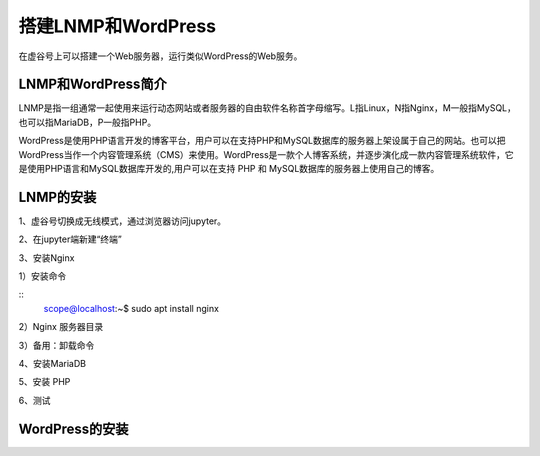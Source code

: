 

搭建LNMP和WordPress
========================================

在虚谷号上可以搭建一个Web服务器，运行类似WordPress的Web服务。

----------------------
LNMP和WordPress简介
----------------------

LNMP是指一组通常一起使用来运行动态网站或者服务器的自由软件名称首字母缩写。L指Linux，N指Nginx，M一般指MySQL，也可以指MariaDB，P一般指PHP。

WordPress是使用PHP语言开发的博客平台，用户可以在支持PHP和MySQL数据库的服务器上架设属于自己的网站。也可以把 WordPress当作一个内容管理系统（CMS）来使用。WordPress是一款个人博客系统，并逐步演化成一款内容管理系统软件，它是使用PHP语言和MySQL数据库开发的,用户可以在支持 PHP 和 MySQL数据库的服务器上使用自己的博客。

-----------------------------
LNMP的安装
-----------------------------

1、虚谷号切换成无线模式，通过浏览器访问jupyter。


2、在jupyter端新建“终端”


3、安装Nginx

1）安装命令

::
  scope@localhost:~$ sudo apt install nginx

2）Nginx 服务器目录

3）备用：卸载命令


4、安装MariaDB

5、安装 PHP

6、测试

-----------------------------
WordPress的安装
-----------------------------
